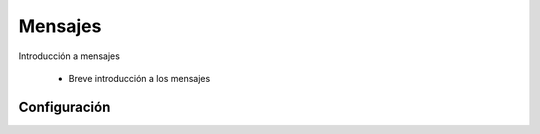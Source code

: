 Mensajes
=====================

Introducción a mensajes

 + Breve introducción a los mensajes

-------------
Configuración
-------------